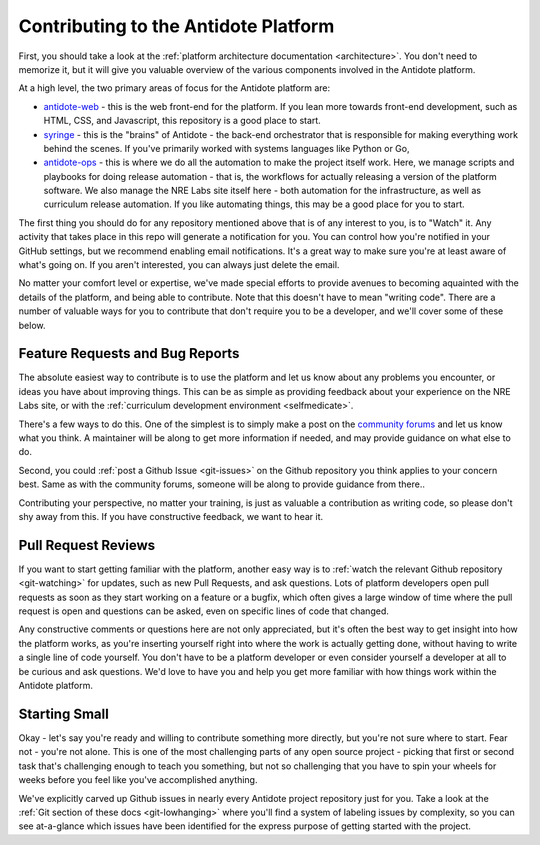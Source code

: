.. _contrib-platform:

Contributing to the Antidote Platform
=====================================

First, you should take a look at the :ref:`platform architecture documentation <architecture>`. You don't need to memorize it, but
it will give you valuable overview of the various components involved in the Antidote platform.

At a high level, the two primary areas of focus for the Antidote platform are:

- `antidote-web <https://github.com/nre-learning/antidote-web>`_ - this is the web front-end for the platform. If you lean more
  towards front-end development, such as HTML, CSS, and Javascript, this repository is a good place to start.
- `syringe <https://github.com/nre-learning/antidote-web>`_ - this is the "brains" of Antidote - the back-end orchestrator that
  is responsible for making everything work behind the scenes. If you've primarily worked with systems languages like Python or Go,
- `antidote-ops <https://github.com/nre-learning/antidote-ops>`_ - this is where we do all the automation to make the project itself
  work. Here, we manage scripts and playbooks for doing release automation - that is, the workflows for actually releasing a version of
  the platform software. We also manage the NRE Labs site itself here - both automation for the infrastructure, as well as curriculum
  release automation. If you like automating things, this may be a good place for you to start.

The first thing you should do for any repository mentioned above that is of any interest to you, is to "Watch" it.
Any activity that takes place in this repo will generate a notification for you. You can control how you're notified in
your GitHub settings, but we recommend enabling email notifications. It's a great way to make sure you're at least aware
of what's going on. If you aren't interested, you can always just delete the email.

No matter your comfort level or expertise, we've made special efforts to provide avenues to becoming aquainted with the details
of the platform, and being able to contribute. Note that this doesn't have to mean "writing code". There are a number of valuable
ways for you to contribute that don't require you to be a developer, and we'll cover some of these below.

Feature Requests and Bug Reports
~~~~~~~~~~~~~~~~~~~~~~~~~~~~~~~~

The absolute easiest way to contribute is to use the platform and let us know about any problems you encounter, or ideas you have
about improving things. This can be as simple as providing feedback about your experience on the NRE Labs site, or with
the :ref:`curriculum development environment <selfmedicate>`.

There's a few ways to do this. One of the simplest is to simply make a post on the `community forums <https://community.networkreliability.engineering>`_
and let us know what you think. A maintainer will be along to get more information if needed, and may provide guidance on what else to do.

Second, you could :ref:`post a Github Issue <git-issues>` on the Github repository you think applies to your concern best. Same as with the community
forums, someone will be along to provide guidance from there..

Contributing your perspective, no matter your training, is just as valuable a contribution as writing code, so please don't shy away from this.
If you have constructive feedback, we want to hear it.

Pull Request Reviews
~~~~~~~~~~~~~~~~~~~~

If you want to start getting familiar with the platform, another easy way is to :ref:`watch the relevant Github repository <git-watching>`
for updates, such as new Pull Requests, and ask questions. Lots of platform developers open pull requests as soon as they start working
on a feature or a bugfix, which often gives a large window of time where the pull request is open and questions can be asked, even
on specific lines of code that changed.

Any constructive comments or questions here are not only appreciated, but it's often the best way to get insight into how the platform works,
as you're inserting yourself right into where the work is actually getting done, without having to write a single line of code yourself.
You don't have to be a platform developer or even consider yourself a developer at all to be curious and ask questions. We'd love to have you
and help you get more familiar with how things work within the Antidote platform.

Starting Small
~~~~~~~~~~~~~~

Okay - let's say you're ready and willing to contribute something more directly, but you're not sure where to start. Fear not - you're not alone.
This is one of the most challenging parts of any open source project - picking that first or second task that's challenging enough to teach you
something, but not so challenging that you have to spin your wheels for weeks before you feel like you've accomplished anything.

We've explicitly carved up Github issues in nearly every Antidote project repository just for you. Take a look at the :ref:`Git section
of these docs <git-lowhanging>` where you'll find a system of labeling issues by complexity, so you can see at-a-glance which issues have
been identified for the express purpose of getting started with the project.
